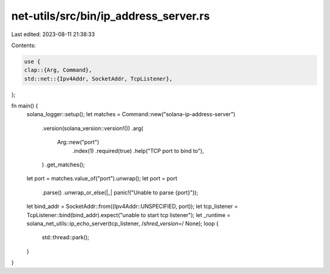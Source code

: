net-utils/src/bin/ip_address_server.rs
======================================

Last edited: 2023-08-11 21:38:33

Contents:

.. code-block:: rs

    use {
    clap::{Arg, Command},
    std::net::{Ipv4Addr, SocketAddr, TcpListener},
};

fn main() {
    solana_logger::setup();
    let matches = Command::new("solana-ip-address-server")
        .version(solana_version::version!())
        .arg(
            Arg::new("port")
                .index(1)
                .required(true)
                .help("TCP port to bind to"),
        )
        .get_matches();

    let port = matches.value_of("port").unwrap();
    let port = port
        .parse()
        .unwrap_or_else(|_| panic!("Unable to parse {port}"));
    let bind_addr = SocketAddr::from((Ipv4Addr::UNSPECIFIED, port));
    let tcp_listener = TcpListener::bind(bind_addr).expect("unable to start tcp listener");
    let _runtime = solana_net_utils::ip_echo_server(tcp_listener, /*shred_version=*/ None);
    loop {
        std::thread::park();
    }
}


